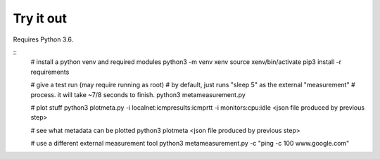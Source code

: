 
Try it out
----------

Requires Python 3.6.

::
    # install a python venv and required modules
    python3 -m venv xenv
    source xenv/bin/activate
    pip3 install -r requirements

    # give a test run (may require running as root)
    # by default, just runs "sleep 5" as the external "measurement" 
    # process.  it will take ~7/8 seconds to finish.
    python3 metameasurement.py

    # plot stuff
    python3 plotmeta.py -i localnet:icmpresults:icmprtt -i monitors:cpu:idle <json file produced by previous step>

    # see what metadata can be plotted
    python3 plotmeta <json file produced by previous step>

    # use a different external measurement tool
    python3 metameasurement.py -c "ping -c 100 www.google.com" 
